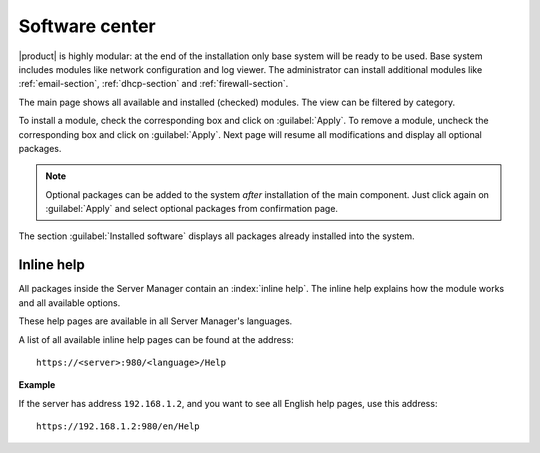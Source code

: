 .. _package_manager-section:

===============
Software center
===============

|product| is highly modular: at the end of the installation only base system will be ready to be used.
Base system includes modules like network configuration and log viewer.
The administrator can install additional modules like :ref:`email-section`, :ref:`dhcp-section` and :ref:`firewall-section`.

The main page shows all available and installed (checked) modules.
The view can be filtered by category.

To install a module, check the corresponding box and click on :guilabel:`Apply`.
To remove a module, uncheck the corresponding box and click on :guilabel:`Apply`.
Next page will resume all modifications and display all optional packages.


.. NOTE:: 

    Optional packages can be added to the system *after* installation
    of the main component.
    Just click again on :guilabel:`Apply` and select optional packages
    from confirmation page.


The section :guilabel:`Installed software` displays all packages already installed into the system.


Inline help
===========

All packages inside the Server Manager contain an :index:`inline help`.
The inline help explains how the module works and all available options.

These help pages are available in all Server Manager's languages.

A list of all available inline help pages can be found at the address: ::

 https://<server>:980/<language>/Help

**Example**

If the server has address ``192.168.1.2``, and you want to see all English help pages, use this address: ::

 https://192.168.1.2:980/en/Help


